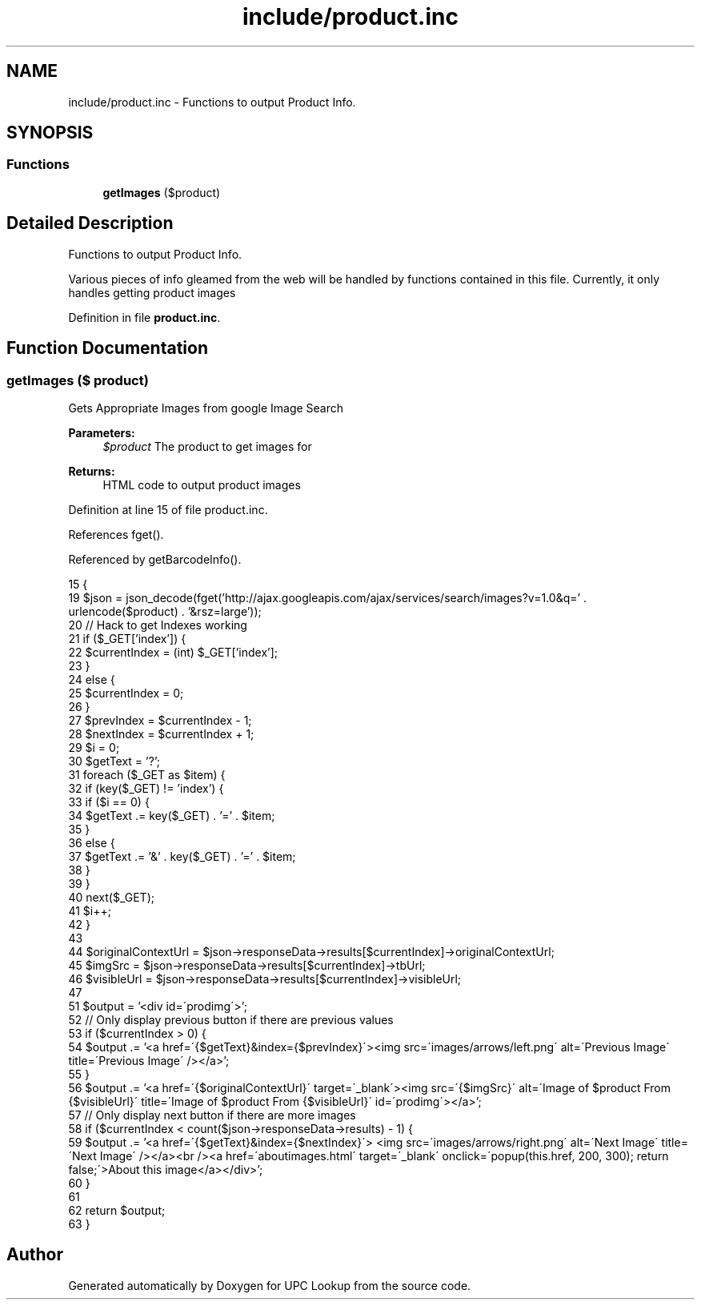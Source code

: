 .TH "include/product.inc" 3 "6 May 2008" "Version 0.2" "UPC Lookup" \" -*- nroff -*-
.ad l
.nh
.SH NAME
include/product.inc \- Functions to output Product Info. 
.SH SYNOPSIS
.br
.PP
.SS "Functions"

.in +1c
.ti -1c
.RI "\fBgetImages\fP ($product)"
.br
.in -1c
.SH "Detailed Description"
.PP 
Functions to output Product Info. 

Various pieces of info gleamed from the web will be handled by functions contained in this file. Currently, it only handles getting product images 
.PP
Definition in file \fBproduct.inc\fP.
.SH "Function Documentation"
.PP 
.SS "getImages ($ product)"
.PP
Gets Appropriate Images from google Image Search 
.PP
\fBParameters:\fP
.RS 4
\fI$product\fP The product to get images for 
.RE
.PP
\fBReturns:\fP
.RS 4
HTML code to output product images 
.RE
.PP

.PP
Definition at line 15 of file product.inc.
.PP
References fget().
.PP
Referenced by getBarcodeInfo().
.PP
.nf
15                              {
19   $json = json_decode(fget('http://ajax.googleapis.com/ajax/services/search/images?v=1.0&q=' . urlencode($product) . '&rsz=large'));
20   // Hack to get Indexes working
21   if ($_GET['index']) {
22     $currentIndex = (int) $_GET['index'];
23   }
24   else {
25     $currentIndex = 0;
26   }
27   $prevIndex = $currentIndex - 1;
28   $nextIndex = $currentIndex + 1;
29   $i = 0;
30   $getText = '?';
31   foreach ($_GET as $item) {
32     if (key($_GET) != 'index') {
33       if ($i == 0) {
34         $getText .= key($_GET) . '=' . $item;
35       }
36       else {
37         $getText .= '&' . key($_GET) . '=' . $item;
38       }
39     }
40     next($_GET);
41     $i++;
42   }
43 
44   $originalContextUrl = $json->responseData->results[$currentIndex]->originalContextUrl;
45   $imgSrc = $json->responseData->results[$currentIndex]->tbUrl;
46   $visibleUrl = $json->responseData->results[$currentIndex]->visibleUrl;
47 
51   $output = '<div id=\'prodimg\'>';
52   // Only display previous button if there are previous values
53   if ($currentIndex > 0) {
54     $output .= '<a href=\'{$getText}&index={$prevIndex}\'><img src=\'images/arrows/left.png\' alt=\'Previous Image\' title=\'Previous Image\' /></a>';
55   }
56   $output .= '<a href=\'{$originalContextUrl}\' target=\'_blank\'><img src=\'{$imgSrc}\' alt=\'Image of $product From {$visibleUrl}\' title=\'Image of $product From {$visibleUrl}\' id=\'prodimg\'></a>';
57   // Only display next button if there are more images
58   if ($currentIndex < count($json->responseData->results) - 1) {
59    $output .= '<a href=\'{$getText}&index={$nextIndex}\'> <img src=\'images/arrows/right.png\' alt=\'Next Image\' title=\'Next Image\' /></a><br /><a href=\'aboutimages.html\' target=\'_blank\' onclick=\'popup(this.href, 200, 300); return false;\'>About this image</a></div>';
60   }
61 
62   return $output;
63 }
.fi
.PP
.SH "Author"
.PP 
Generated automatically by Doxygen for UPC Lookup from the source code.
